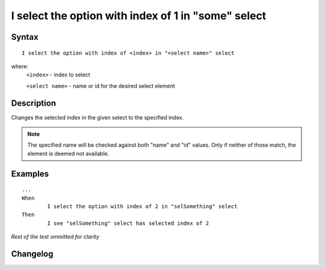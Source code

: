 ====================================================
I select the option with index of 1 in "some" select 
====================================================

Syntax
------
::

	I select the option with index of <index> in "<select name>" select 

where:
	``<index>`` - index to select
	
	``<select name>`` - name or id for the desired select element
	
Description
-----------
Changes the selected index in the given select to the specified index.

.. note::

   The specified name will be checked against both "name" and "id" values. Only if neither of those match, the element is deemed not available.
	
Examples
--------
::

	...
	When
		I select the option with index of 2 in "selSomething" select 
	Then
		I see "selSomething" select has selected index of 2
	
*Rest of the test ommitted for clarity*

Changelog
---------
.. versionadded:: 0.1
   Select Option By Index action.